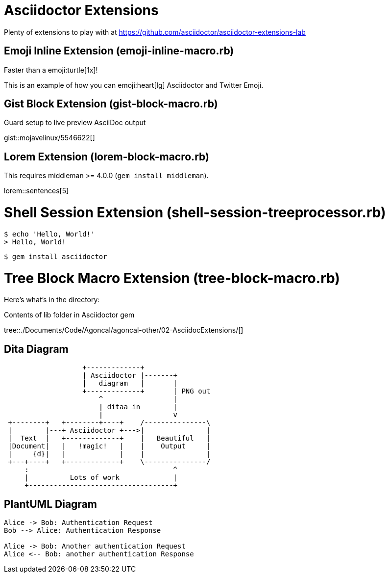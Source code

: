 = Asciidoctor Extensions
:doctype: book

Plenty of extensions to play with at https://github.com/asciidoctor/asciidoctor-extensions-lab

== Emoji Inline Extension (emoji-inline-macro.rb)
// must pass allow-uri-read to enable data-uri behavior, see in the pom.xml attributes
:data-uri:
:cache-uri:

Faster than a emoji:turtle[1x]!

This is an example of how you can emoji:heart[lg] Asciidoctor and Twitter Emoji.

== Gist Block Extension (gist-block-macro.rb)

.Guard setup to live preview AsciiDoc output
gist::mojavelinux/5546622[]

== Lorem Extension (lorem-block-macro.rb)

This requires middleman >= 4.0.0 (`gem install middleman`).

lorem::sentences[5]

= Shell Session Extension (shell-session-treeprocessor.rb)

 $ echo 'Hello, World!'
 > Hello, World!

 $ gem install asciidoctor

= Tree Block Macro Extension (tree-block-macro.rb)
:icons: font

Here's what's in the directory:

.Contents of lib folder in Asciidoctor gem
tree::{user-home}/Documents/Code/Agoncal/agoncal-other/02-AsciidocExtensions/[]

== Dita Diagram

[ditaa,asciidoctor-diagram-process]
....
                   +-------------+
                   | Asciidoctor |-------+
                   |   diagram   |       |
                   +-------------+       | PNG out
                       ^                 |
                       | ditaa in        |
                       |                 v
 +--------+   +--------+----+    /---------------\
 |        |---+ Asciidoctor +--->|               |
 |  Text  |   +-------------+    |   Beautiful   |
 |Document|   |   !magic!   |    |    Output     |
 |     {d}|   |             |    |               |
 +---+----+   +-------------+    \---------------/
     :                                   ^
     |          Lots of work             |
     +-----------------------------------+
....


== PlantUML Diagram

[plantuml,auth-protocol]
....
Alice -> Bob: Authentication Request
Bob --> Alice: Authentication Response

Alice -> Bob: Another authentication Request
Alice <-- Bob: another authentication Response
....
